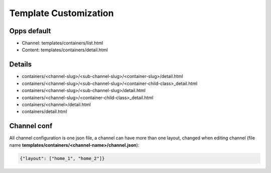 Template Customization
======================

Opps default
------------

* Channel: templates/containers/list.html
* Content: templates/containers/detail.html


Details
-------

* containers/<channel-slug>/<sub-channel-slug>/<container-slug>/detail.html
* containers/<channel-slug>/<sub-channel-slug>/<container-child-class>_detail.html
* containers/<channel-slug>/<sub-channel-slug>/detail.html
* containers/<channel-slug>/<container-child-class>_detail.html
* containers/<channel>/detail.html
* containers/detail.html


Channel conf
------------

All channel configuration is one json file, a channel can have more than one layout, changed when editing channel (file name **templates/containers/<channel-name>/channel.json**):

.. code-block:: json

    {"layout": ["home_1", "home_2"]}
